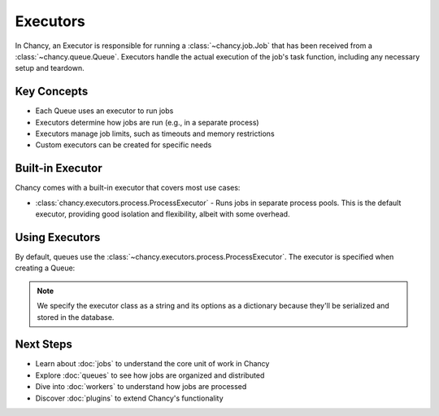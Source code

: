 Executors
=========

In Chancy, an Executor is responsible for running a :class:`~chancy.job.Job`
that has been received from a :class:`~chancy.queue.Queue`. Executors handle
the actual execution of the job's task function, including any necessary
setup and teardown.

Key Concepts
------------

- Each Queue uses an executor to run jobs
- Executors determine how jobs are run (e.g., in a separate process)
- Executors manage job limits, such as timeouts and memory restrictions
- Custom executors can be created for specific needs

Built-in Executor
-----------------

Chancy comes with a built-in executor that covers most use cases:

- :class:`chancy.executors.process.ProcessExecutor` - Runs jobs in separate
  process pools. This is the default executor, providing good isolation and
  flexibility, albeit with some overhead.

Using Executors
---------------

By default, queues use the :class:`~chancy.executors.process.ProcessExecutor`.
The executor is specified when creating a Queue:

.. code-block:: python
   :caption: worker.py

   import asyncio
   from chancy import Chancy, Queue, Worker

   async def main():
       async with Chancy(dsn="postgresql://localhost/postgres") as chancy:
           await chancy.migrate()
           await chancy.declare(
               Queue(
                  name="default",
                  concurrency=10,
                  executor='chancy.executors.process.ProcessExecutor',
                  executor_options={"maximum_jobs_per_worker": 1000}
               )
           )
           await Worker(chancy).start()

   if __name__ == "__main__":
       asyncio.run(main())

.. note::

   We specify the executor class as a string and its options as a dictionary
   because they'll be serialized and stored in the database.


Next Steps
----------
- Learn about :doc:`jobs` to understand the core unit of work in Chancy
- Explore :doc:`queues` to see how jobs are organized and distributed
- Dive into :doc:`workers` to understand how jobs are processed
- Discover :doc:`plugins` to extend Chancy's functionality